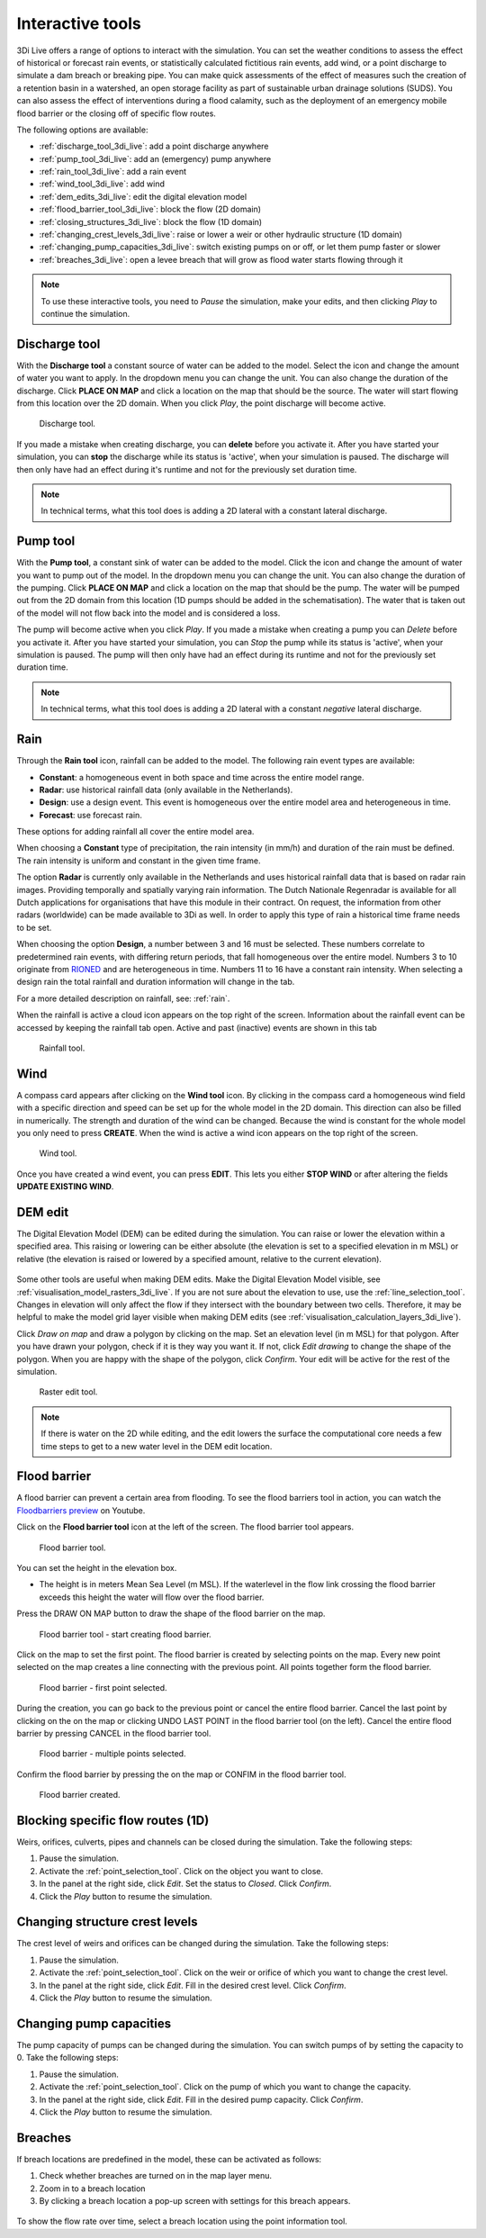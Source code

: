 .. _3di_live_interactive_tools:

Interactive tools
=================

3Di Live offers a range of options to interact with the simulation. You can set the weather conditions to assess the effect of historical or forecast rain events, or statistically calculated fictitious rain events, add wind, or a point discharge to simulate a dam breach or breaking pipe. You can make quick assessments of the effect of measures such the creation of a retention basin in a watershed, an open storage facility as part of sustainable urban drainage solutions (SUDS). You can also assess the effect of interventions during a flood calamity, such as the deployment of an emergency mobile flood barrier or the closing off of specific flow routes. 

The following options are available:

- :ref:`discharge_tool_3di_live`: add a point discharge anywhere
- :ref:`pump_tool_3di_live`: add an (emergency) pump anywhere
- :ref:`rain_tool_3di_live`: add a rain event
- :ref:`wind_tool_3di_live`: add wind
- :ref:`dem_edits_3di_live`: edit the digital elevation model
- :ref:`flood_barrier_tool_3di_live`: block the flow (2D domain)
- :ref:`closing_structures_3di_live`: block the flow (1D domain)
- :ref:`changing_crest_levels_3di_live`: raise or lower a weir or other hydraulic structure (1D domain)
- :ref:`changing_pump_capacities_3di_live`: switch existing pumps on or off, or let them pump faster or slower
- :ref:`breaches_3di_live`: open a levee breach that will grow as flood water starts flowing through it


.. note::
	
	To use these interactive tools, you need to *Pause* the simulation, make your edits, and then clicking *Play* to continue the simulation.



.. _discharge_tool_3di_live:

Discharge tool
--------------

With the **Discharge tool** a constant source of water can be added to the model. Select the icon and change the amount of water you want to apply. In the dropdown menu you can change the unit. You can also change the duration of the discharge. Click **PLACE ON MAP** and click a location on the map that should be the source. The water will start flowing from this location over the 2D domain.
When you click *Play*, the point discharge will become active.

.. figure:: image/d3.6_discharge.png
	:alt: Discharge tool

	Discharge tool.

If you made a mistake when creating discharge, you can **delete** before you activate it. After you have started your simulation, you can **stop** the discharge while its status is 'active', when your simulation is paused. The discharge will then only have had an effect during it's runtime and not for the previously set duration time.

.. note::
	In technical terms, what this tool does is adding a 2D lateral with a constant lateral discharge. 


.. _pump_tool_3di_live:

Pump tool
---------

With the **Pump tool**, a constant sink of water can be added to the model. Click the icon and change the amount of water you want to pump out of the model. In the dropdown menu you can change the unit. You can also change the duration of the pumping. Click **PLACE ON MAP** and click a location on the map that should be the pump. The water will be pumped out from the 2D domain from this location (1D pumps should be added in the schematisation).
The water that is taken out of the model will not flow back into the model and is considered a loss. 

The pump will become active when you click *Play*. If you made a mistake when creating a pump you can *Delete* before you activate it. After you have started your simulation, you can *Stop* the pump while its status is 'active', when your simulation is paused. The pump will then only have had an effect during its runtime and not for the previously set duration time. 

.. note::
	In technical terms, what this tool does is adding a 2D lateral with a constant *negative* lateral discharge. 

.. _rain_tool_3di_live:

Rain
----

Through the **Rain tool** icon, rainfall can be added to the model. The following rain event types are available:

* **Constant**: a homogeneous event in both space and time across the entire model range.
* **Radar**: use historical rainfall data (only available in the Netherlands).
* **Design**: use a design event. This event is homogeneous over the entire model area and heterogeneous in time.
* **Forecast**: use forecast rain.

These options for adding rainfall all cover the entire model area.

When choosing a **Constant** type of precipitation, the rain intensity (in mm/h) and duration of the rain must be defined. The rain intensity is uniform and constant in the given time frame.

The option **Radar** is currently only available in the Netherlands and uses historical rainfall data that is based on radar rain images. Providing temporally and spatially varying rain information. The Dutch Nationale Regenradar is available for all Dutch applications for organisations that have this module in their contract. On request, the information from other radars (worldwide) can be made available to 3Di as well. In order to apply this type of rain a historical time frame needs to be set. 

When choosing the option **Design**, a number between 3 and 16 must be selected. These numbers correlate to predetermined rain events, with differing return periods, that fall homogeneous over the entire model. Numbers 3 to 10 originate from `RIONED <https://www.riool.net/bui01-bui10>`_ and are heterogeneous in time. Numbers 11 to 16 have a constant rain intensity. When selecting a design rain the total rainfall and duration information will change in the tab.

For a more detailed description on rainfall, see: :ref:`rain`.

When the rainfall is active a cloud icon appears on the top right of the screen. Information about the rainfall event can be accessed by keeping the rainfall tab open. Active and past (inactive) events are shown in this tab 

.. figure:: image/d3.2_rainfall.png
	:alt: Rainfall event

	Rainfall tool.



.. _wind_tool_3di_live:

Wind
----

A compass card appears after clicking on the **Wind tool** icon. By clicking in the compass card a homogeneous wind field with a specific direction and speed can be set up for the whole model in the 2D domain. This direction can also be filled in numerically. The strength and duration of the wind can be changed. Because the wind is constant for the whole model you only need to press **CREATE**. When the wind is active a wind icon appears on the top right of the screen.

.. figure:: image/d3.6_wind.png
	:alt: Wind speed, direction and duration

	Wind tool.

Once you have created a wind event, you can press **EDIT**. This lets you either **STOP WIND** or after altering the fields **UPDATE EXISTING WIND**.


.. _dem_edits_3di_live:

DEM edit
--------

The Digital Elevation Model (DEM) can be edited during the simulation. You can raise or lower the elevation within a specified area. This raising or lowering can be either absolute (the elevation is set to a specified elevation in m MSL) or relative (the elevation is raised or lowered by a specified amount, relative to the current elevation). 

.. figure:: image/d_dem_edits.png
   :alt: Dem edits

Some other tools are useful when making DEM edits. Make the Digital Elevation Model visible, see :ref:`visualisation_model_rasters_3di_live`. If you are not sure about the elevation to use, use the :ref:`line_selection_tool`. Changes in elevation will only affect the flow if they intersect with the boundary between two cells. Therefore, it may be helpful to make the model grid layer visible when making DEM edits (see :ref:`visualisation_calculation_layers_3di_live`).


Click *Draw on map* and draw a polygon by clicking on the map. Set an elevation level (in m MSL) for that polygon. After you have drawn your polygon, check if it is they way you want it. If not, click *Edit drawing* to change the shape of the polygon. When you are happy with the shape of the polygon, click *Confirm*. Your edit will be active for the rest of the simulation. 

.. figure:: image/d3.6_raster_edits.png
	:alt: Raster edits

	Raster edit tool.

.. figure:: image/d_draw_dem_polygon.png
   :alt: Performing a dem edit
   
.. figure:: image/d_confirm_dem_polygon.png
   :alt: Confirming a dem edit

.. note::

	If there is water on the 2D while editing, and the edit lowers the surface the computational core needs a few time steps to get to a new water level in the DEM edit location. 

.. _flood_barrier_tool_3di_live:

Flood barrier
-------------

A flood barrier can prevent a certain area from flooding. To see the flood barriers tool in action, you can watch the `Floodbarriers preview <https://www.youtube.com/watch?v=by4MS5DdEgY>`_ on Youtube.

Click on the **Flood barrier tool** icon |flood_barrier_icon| at the left of the screen. The flood barrier tool appears.

.. |flood_barrier_icon| image:: image/d3.6_flood_barrier_icon.png

.. figure:: image/d3.6_flood_barrier.png
	:alt: Flood barrier tool.

	Flood barrier tool.

You can set the height in the elevation box. 

- The height is in meters Mean Sea Level (m MSL). If the waterlevel in the flow link crossing the flood barrier exceeds this height the water will flow over the flood barrier. 

Press the DRAW ON MAP button to draw the shape of the flood barrier on the map.

.. figure:: image/d3.6_flood_barrier_draw_on_map.png
	:alt: Flood barrier tool - start creating flood barrier.

	Flood barrier tool - start creating flood barrier.

Click on the map to set the first point. The flood barrier is created by selecting points on the map. Every new point selected on the map creates a line connecting with the previous point. All points together form the flood barrier. 

.. figure:: image/d3.6_flood_barrier_first_point_selected.png
	:alt: Flood barrier - first point selected.

	Flood barrier - first point selected.

During the creation, you can go back to the previous point or cancel the entire flood barrier.
Cancel the last point by clicking on the |flood_barrier_cancel_point| on the map or clicking UNDO LAST POINT in the flood barrier tool (on the left).
Cancel the entire flood barrier by pressing CANCEL in the flood barrier tool.

.. |flood_barrier_cancel_point| image:: image/d3.6_flood_barrier_cancel_point.png

.. figure:: image/d3.6_flood_barrier_multiple_points_selected.png
	:alt: Flood barrier - multiple points selected.

	Flood barrier - multiple points selected.

Confirm the flood barrier by pressing the |flood_barrier_confirm_flood_barrier| on the map or CONFIM in the flood barrier tool.

.. |flood_barrier_confirm_flood_barrier| image:: image/d3.6_flood_barrier_confirm_flood_barrier.png

.. figure:: image/d3.6_flood_barrier_created.png
	:alt: Flood barrier created.

	Flood barrier created.


.. _closing_structures_3di_live:

Blocking specific flow routes (1D)
----------------------------------

Weirs, orifices, culverts, pipes and channels can be closed during the simulation. Take the following steps:

#) Pause the simulation. 

#) Activate the :ref:`point_selection_tool`. Click on the object you want to close. 

#) In the panel at the right side, click *Edit*. Set the status to *Closed*. Click *Confirm*. 

#) Click the *Play* button to resume the simulation.


.. _changing_crest_levels_3di_live:

Changing structure crest levels
-------------------------------

The crest level of weirs and orifices can be changed during the simulation. Take the following steps:

#) Pause the simulation. 

#) Activate the :ref:`point_selection_tool`. Click on the weir or orifice of which you want to change the crest level. 

#) In the panel at the right side, click *Edit*. Fill in the desired crest level. Click *Confirm*. 

#) Click the *Play* button to resume the simulation.


.. _changing_pump_capacities_3di_live:

Changing pump capacities
------------------------

The pump capacity of pumps can be changed during the simulation. You can switch pumps of by setting the capacity to 0. Take the following steps:

#) Pause the simulation. 

#) Activate the :ref:`point_selection_tool`. Click on the pump of which you want to change the capacity. 

#) In the panel at the right side, click *Edit*. Fill in the desired pump capacity. Click *Confirm*. 

#) Click the *Play* button to resume the simulation.


.. _breaches_3di_live:

Breaches
--------

If breach locations are predefined in the model, these can be activated as follows:

#. Check whether breaches are turned on in the map layer menu. 
#. Zoom in to a breach location
#. By clicking a breach location a pop-up screen with settings for this breach appears.


.. figure:: image/d3.8_breach_location.png
    :alt: Breach location

To show the flow rate over time, select a breach location using the point information tool.
